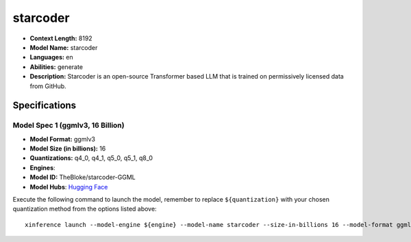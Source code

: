 .. _models_llm_starcoder:

========================================
starcoder
========================================

- **Context Length:** 8192
- **Model Name:** starcoder
- **Languages:** en
- **Abilities:** generate
- **Description:** Starcoder is an open-source Transformer based LLM that is trained on permissively licensed data from GitHub.

Specifications
^^^^^^^^^^^^^^


Model Spec 1 (ggmlv3, 16 Billion)
++++++++++++++++++++++++++++++++++++++++

- **Model Format:** ggmlv3
- **Model Size (in billions):** 16
- **Quantizations:** q4_0, q4_1, q5_0, q5_1, q8_0
- **Engines**: 
- **Model ID:** TheBloke/starcoder-GGML
- **Model Hubs**:  `Hugging Face <https://huggingface.co/TheBloke/starcoder-GGML>`__

Execute the following command to launch the model, remember to replace ``${quantization}`` with your
chosen quantization method from the options listed above::

   xinference launch --model-engine ${engine} --model-name starcoder --size-in-billions 16 --model-format ggmlv3 --quantization ${quantization}

